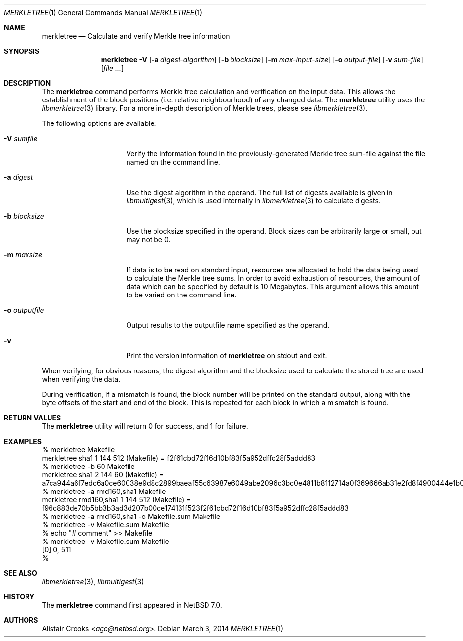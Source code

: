 .\" $NetBSD: merkletree.1,v 1.1.1.1 2014/03/05 05:19:25 agc Exp $
.\"
.\" Copyright (c) 2013 Alistair Crooks <agc@NetBSD.org>
.\" All rights reserved.
.\"
.\" Redistribution and use in source and binary forms, with or without
.\" modification, are permitted provided that the following conditions
.\" are met:
.\" 1. Redistributions of source code must retain the above copyright
.\"    notice, this list of conditions and the following disclaimer.
.\" 2. Redistributions in binary form must reproduce the above copyright
.\"    notice, this list of conditions and the following disclaimer in the
.\"    documentation and/or other materials provided with the distribution.
.\"
.\" THIS SOFTWARE IS PROVIDED BY THE AUTHOR ``AS IS'' AND ANY EXPRESS OR
.\" IMPLIED WARRANTIES, INCLUDING, BUT NOT LIMITED TO, THE IMPLIED WARRANTIES
.\" OF MERCHANTABILITY AND FITNESS FOR A PARTICULAR PURPOSE ARE DISCLAIMED.
.\" IN NO EVENT SHALL THE AUTHOR BE LIABLE FOR ANY DIRECT, INDIRECT,
.\" INCIDENTAL, SPECIAL, EXEMPLARY, OR CONSEQUENTIAL DAMAGES (INCLUDING, BUT
.\" NOT LIMITED TO, PROCUREMENT OF SUBSTITUTE GOODS OR SERVICES; LOSS OF USE,
.\" DATA, OR PROFITS; OR BUSINESS INTERRUPTION) HOWEVER CAUSED AND ON ANY
.\" THEORY OF LIABILITY, WHETHER IN CONTRACT, STRICT LIABILITY, OR TORT
.\" (INCLUDING NEGLIGENCE OR OTHERWISE) ARISING IN ANY WAY OUT OF THE USE OF
.\" THIS SOFTWARE, EVEN IF ADVISED OF THE POSSIBILITY OF SUCH DAMAGE.
.\"
.Dd March 3, 2014
.Dt MERKLETREE 1
.Os
.Sh NAME
.Nm merkletree
.Nd Calculate and verify Merkle tree information
.Sh SYNOPSIS
.Nm
.Fl V
.Op Fl a Ar digest-algorithm
.Op Fl b Ar blocksize
.Op Fl m Ar max-input-size
.Op Fl o Ar output-file
.Op Fl v Ar sum-file
.Op Ar file ...
.Sh DESCRIPTION
The
.Nm
command performs Merkle tree calculation and
verification on the input data.
This allows the establishment of the block
positions (i.e. relative neighbourhood) of any
changed data.
The
.Nm
utility uses the
.Xr libmerkletree 3
library.
For a more in-depth description of Merkle trees, please see
.Xr libmerkletree 3 .
.Pp
The following options are available:
.Bl -tag -width sector-size123
.It Fl V Ar sumfile
Verify the information found in the previously-generated
Merkle tree
.Dv sum-file
against the file named on the command line.
.It Fl a Ar digest
Use the
.Dv digest
algorithm in the operand.
The full list of digests available is given in
.Xr libmultigest 3 ,
which is used internally in
.Xr libmerkletree 3
to calculate digests.
.It Fl b Ar blocksize
Use the
.Dv blocksize
specified in the operand.
Block sizes can be arbitrarily large or small, but may
not be 0.
.It Fl m Ar maxsize
If data is to be read on standard input, resources are allocated
to hold the data being used to calculate the Merkle tree sums.
In order to avoid exhaustion of resources, the amount of data
which can be specified by default is 10 Megabytes.
This argument allows this amount to be varied on the command line.
.It Fl o Ar outputfile
Output results to the
.Dv outputfile
name specified as the operand.
.It Fl v
Print the version information of
.Nm
on
.Dv stdout
and exit.
.El
.Pp
When verifying, for obvious reasons, the digest algorithm
and the blocksize used to calculate the stored tree are used
when verifying the data.
.Pp
During verification, if a mismatch is found, the block number
will be printed on the standard output, along with the byte
offsets of the start and end of the block.
This is repeated for each block in which a mismatch is found.
.Sh RETURN VALUES
The
.Nm
utility will return 0 for success,
and 1 for failure.
.Sh EXAMPLES
.Bd -literal
% merkletree Makefile
merkletree sha1 1 144 512 (Makefile) = f2f61cbd72f16d10bf83f5a952dffc28f5addd83
% merkletree -b 60 Makefile
merkletree sha1 2 144 60 (Makefile) = a7ca944a6f7edc6a0ce60038e9d8c2899baeaf55c63987e6049abe2096c3bc0e4811b8112714a0f369666ab31e2fd8f4900444e1b001e3debba8e8f196a50d7648660b2dc441e0757465786921ecca4e8ab0b6353e5992c59e70b724a3cc0c527cda3edc
% merkletree -a rmd160,sha1 Makefile
merkletree rmd160,sha1 1 144 512 (Makefile) = f96c883de70b5bb3b3ad3d207b00ce174131f523f2f61cbd72f16d10bf83f5a952dffc28f5addd83
% merkletree -a rmd160,sha1 -o Makefile.sum Makefile
% merkletree -v Makefile.sum Makefile
% echo "# comment" >> Makefile
% merkletree -v Makefile.sum Makefile
[0] 0, 511
%
.Ed
.Sh SEE ALSO
.Xr libmerkletree 3 ,
.Xr libmultigest 3
.Sh HISTORY
The
.Nm
command first appeared in
.Nx 7.0 .
.Sh AUTHORS
.An -nosplit
.An Alistair Crooks Aq Mt agc@netbsd.org .
